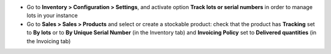 * Go to **Inventory > Configuration > Settings**, and activate option **Track
  lots or serial numbers** in order to manage lots in your instance
* Go to **Sales > Sales > Products** and select or create a stockable product: check
  that the product has **Tracking** set to **By lots** or to **By Unique Serial Number** (in the Inventory tab)
  and **Invoicing Policy** set to **Delivered quantities** (in the Invoicing tab)
